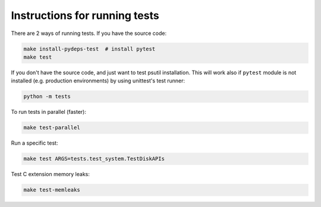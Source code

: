 Instructions for running tests
==============================

There are 2 ways of running tests. If you have the source code:

.. code-block:: bash

    make install-pydeps-test  # install pytest
    make test

If you don't have the source code, and just want to test psutil installation.
This will work also if ``pytest`` module is not installed (e.g. production
environments) by using unittest's test runner:

.. code-block:: bash

    python -m tests

To run tests in parallel (faster):

.. code-block:: bash

    make test-parallel

Run a specific test:

.. code-block:: bash

    make test ARGS=tests.test_system.TestDiskAPIs

Test C extension memory leaks:

.. code-block:: bash

    make test-memleaks
